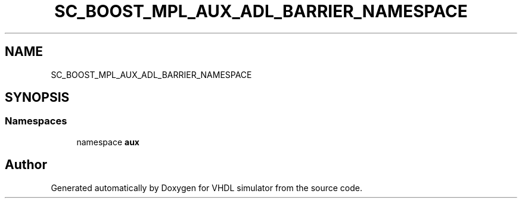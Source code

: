 .TH "SC_BOOST_MPL_AUX_ADL_BARRIER_NAMESPACE" 3 "VHDL simulator" \" -*- nroff -*-
.ad l
.nh
.SH NAME
SC_BOOST_MPL_AUX_ADL_BARRIER_NAMESPACE
.SH SYNOPSIS
.br
.PP
.SS "Namespaces"

.in +1c
.ti -1c
.RI "namespace \fBaux\fP"
.br
.in -1c
.SH "Author"
.PP 
Generated automatically by Doxygen for VHDL simulator from the source code\&.
